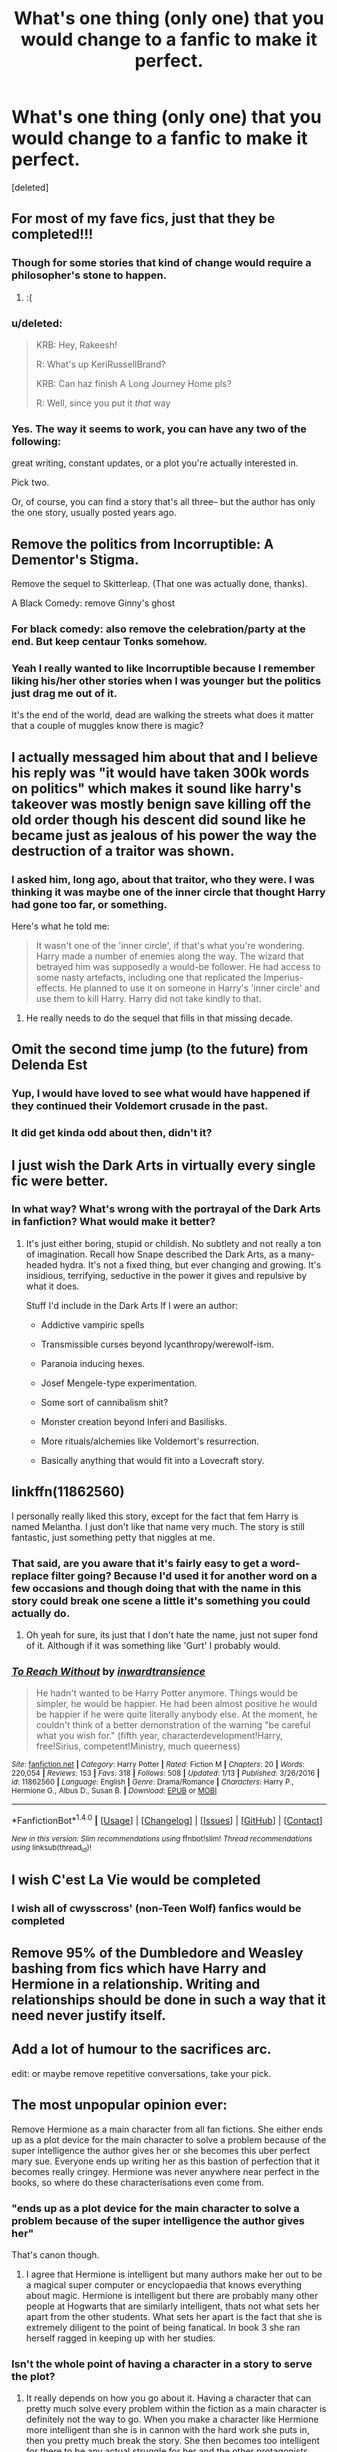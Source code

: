 #+TITLE: What's one thing (only one) that you would change to a fanfic to make it perfect.

* What's one thing (only one) that you would change to a fanfic to make it perfect.
:PROPERTIES:
:Score: 18
:DateUnix: 1485189810.0
:DateShort: 2017-Jan-23
:END:
[deleted]


** For most of my fave fics, just that they be completed!!!
:PROPERTIES:
:Author: ayeayefitlike
:Score: 45
:DateUnix: 1485191207.0
:DateShort: 2017-Jan-23
:END:

*** Though for some stories that kind of change would require a philosopher's stone to happen.
:PROPERTIES:
:Author: Kazeto
:Score: 8
:DateUnix: 1485196904.0
:DateShort: 2017-Jan-23
:END:

**** :(
:PROPERTIES:
:Author: Clegko
:Score: 1
:DateUnix: 1485225124.0
:DateShort: 2017-Jan-24
:END:


*** u/deleted:
#+begin_quote
  KRB: Hey, Rakeesh!

  R: What's up KeriRussellBrand?

  KRB: Can haz finish A Long Journey Home pls?

  R: Well, since you put it /that/ way
#+end_quote
:PROPERTIES:
:Score: 2
:DateUnix: 1485240199.0
:DateShort: 2017-Jan-24
:END:


*** Yes. The way it seems to work, you can have any two of the following:

great writing, constant updates, or a plot you're actually interested in.

Pick two.

Or, of course, you can find a story that's all three-- but the author has only the one story, usually posted years ago.
:PROPERTIES:
:Author: NanlteSystems
:Score: 2
:DateUnix: 1485300250.0
:DateShort: 2017-Jan-25
:END:


** Remove the politics from Incorruptible: A Dementor's Stigma.

Remove the sequel to Skitterleap. (That one was actually done, thanks).

A Black Comedy: remove Ginny's ghost
:PROPERTIES:
:Author: Lord_Anarchy
:Score: 14
:DateUnix: 1485200954.0
:DateShort: 2017-Jan-23
:END:

*** For black comedy: also remove the celebration/party at the end. But keep centaur Tonks somehow.
:PROPERTIES:
:Author: LucretiusCarus
:Score: 7
:DateUnix: 1485202147.0
:DateShort: 2017-Jan-23
:END:


*** Yeah I really wanted to like Incorruptible because I remember liking his/her other stories when I was younger but the politics just drag me out of it.

It's the end of the world, dead are walking the streets what does it matter that a couple of muggles know there is magic?
:PROPERTIES:
:Author: IHATEHERMIONESUE
:Score: 3
:DateUnix: 1485209391.0
:DateShort: 2017-Jan-24
:END:


** I actually messaged him about that and I believe his reply was "it would have taken 300k words on politics" which makes it sound like harry's takeover was mostly benign save killing off the old order though his descent did sound like he became just as jealous of his power the way the destruction of a traitor was shown.
:PROPERTIES:
:Author: viol8er
:Score: 11
:DateUnix: 1485192270.0
:DateShort: 2017-Jan-23
:END:

*** I asked him, long ago, about that traitor, who they were. I was thinking it was maybe one of the inner circle that thought Harry had gone too far, or something.

Here's what he told me:

#+begin_quote
  It wasn't one of the 'inner circle', if that's what you're wondering. Harry made a number of enemies along the way. The wizard that betrayed him was supposedly a would-be follower. He had access to some nasty artefacts, including one that replicated the Imperius-effects. He planned to use it on someone in Harry's 'inner circle' and use them to kill Harry. Harry did not take kindly to that.
#+end_quote
:PROPERTIES:
:Author: lord_geryon
:Score: 8
:DateUnix: 1485242770.0
:DateShort: 2017-Jan-24
:END:

**** He really needs to do the sequel that fills in that missing decade.
:PROPERTIES:
:Author: viol8er
:Score: 2
:DateUnix: 1485243014.0
:DateShort: 2017-Jan-24
:END:


** Omit the second time jump (to the future) from Delenda Est
:PROPERTIES:
:Author: svipy
:Score: 24
:DateUnix: 1485193938.0
:DateShort: 2017-Jan-23
:END:

*** Yup, I would have loved to see what would have happened if they continued their Voldemort crusade in the past.
:PROPERTIES:
:Author: MarauderMoriarty
:Score: 4
:DateUnix: 1485220306.0
:DateShort: 2017-Jan-24
:END:


*** It did get kinda odd about then, didn't it?
:PROPERTIES:
:Author: Clegko
:Score: 3
:DateUnix: 1485225146.0
:DateShort: 2017-Jan-24
:END:


** I just wish the Dark Arts in virtually every single fic were better.
:PROPERTIES:
:Author: yarglethatblargle
:Score: 10
:DateUnix: 1485207586.0
:DateShort: 2017-Jan-24
:END:

*** In what way? What's wrong with the portrayal of the Dark Arts in fanfiction? What would make it better?
:PROPERTIES:
:Author: Execute13
:Score: 1
:DateUnix: 1485348541.0
:DateShort: 2017-Jan-25
:END:

**** It's just either boring, stupid or childish. No subtlety and not really a ton of imagination. Recall how Snape described the Dark Arts, as a many-headed hydra. It's not a fixed thing, but ever changing and growing. It's insidious, terrifying, seductive in the power it gives and repulsive by what it does.

Stuff I'd include in the Dark Arts If I were an author:

- Addictive vampiric spells

- Transmissible curses beyond lycanthropy/werewolf-ism.

- Paranoia inducing hexes.

- Josef Mengele-type experimentation.

- Some sort of cannibalism shit?

- Monster creation beyond Inferi and Basilisks.

- More rituals/alchemies like Voldemort's resurrection.

- Basically anything that would fit into a Lovecraft story.
:PROPERTIES:
:Author: yarglethatblargle
:Score: 1
:DateUnix: 1485359666.0
:DateShort: 2017-Jan-25
:END:


** linkffn(11862560)

I personally really liked this story, except for the fact that fem Harry is named Melantha. I just don't like that name very much. The story is still fantastic, just something petty that niggles at me.
:PROPERTIES:
:Author: Kil_La_Kill_Yourself
:Score: 9
:DateUnix: 1485196305.0
:DateShort: 2017-Jan-23
:END:

*** That said, are you aware that it's fairly easy to get a word-replace filter going? Because I'd used it for another word on a few occasions and though doing that with the name in this story could break one scene a little it's something you could actually do.
:PROPERTIES:
:Author: Kazeto
:Score: 3
:DateUnix: 1485197064.0
:DateShort: 2017-Jan-23
:END:

**** Oh yeah for sure, its just that I don't hate the name, just not super fond of it. Although if it was something like 'Gurt' I probably would.
:PROPERTIES:
:Author: Kil_La_Kill_Yourself
:Score: 5
:DateUnix: 1485199220.0
:DateShort: 2017-Jan-23
:END:


*** [[http://www.fanfiction.net/s/11862560/1/][*/To Reach Without/*]] by [[https://www.fanfiction.net/u/4677330/inwardtransience][/inwardtransience/]]

#+begin_quote
  He hadn't wanted to be Harry Potter anymore. Things would be simpler, he would be happier. He had been almost positive he would be happier if he were quite literally anybody else. At the moment, he couldn't think of a better demonstration of the warning "be careful what you wish for." (fifth year, characterdevelopment!Harry, free!Sirius, competent!Ministry, much queerness)
#+end_quote

^{/Site/: [[http://www.fanfiction.net/][fanfiction.net]] *|* /Category/: Harry Potter *|* /Rated/: Fiction M *|* /Chapters/: 20 *|* /Words/: 220,054 *|* /Reviews/: 153 *|* /Favs/: 318 *|* /Follows/: 508 *|* /Updated/: 1/13 *|* /Published/: 3/26/2016 *|* /id/: 11862560 *|* /Language/: English *|* /Genre/: Drama/Romance *|* /Characters/: Harry P., Hermione G., Albus D., Susan B. *|* /Download/: [[http://www.ff2ebook.com/old/ffn-bot/index.php?id=11862560&source=ff&filetype=epub][EPUB]] or [[http://www.ff2ebook.com/old/ffn-bot/index.php?id=11862560&source=ff&filetype=mobi][MOBI]]}

--------------

*FanfictionBot*^{1.4.0} *|* [[[https://github.com/tusing/reddit-ffn-bot/wiki/Usage][Usage]]] | [[[https://github.com/tusing/reddit-ffn-bot/wiki/Changelog][Changelog]]] | [[[https://github.com/tusing/reddit-ffn-bot/issues/][Issues]]] | [[[https://github.com/tusing/reddit-ffn-bot/][GitHub]]] | [[[https://www.reddit.com/message/compose?to=tusing][Contact]]]

^{/New in this version: Slim recommendations using/ ffnbot!slim! /Thread recommendations using/ linksub(thread_id)!}
:PROPERTIES:
:Author: FanfictionBot
:Score: 2
:DateUnix: 1485196312.0
:DateShort: 2017-Jan-23
:END:


** I wish C'est La Vie would be completed
:PROPERTIES:
:Author: ladyboner_22
:Score: 7
:DateUnix: 1485215594.0
:DateShort: 2017-Jan-24
:END:

*** I wish all of cwysscross' (non-Teen Wolf) fanfics would be completed
:PROPERTIES:
:Author: Yurika_BLADE
:Score: 2
:DateUnix: 1485238749.0
:DateShort: 2017-Jan-24
:END:


** Remove 95% of the Dumbledore and Weasley bashing from fics which have Harry and Hermione in a relationship. Writing and relationships should be done in such a way that it need never justify itself.
:PROPERTIES:
:Author: DZCreeper
:Score: 7
:DateUnix: 1485234661.0
:DateShort: 2017-Jan-24
:END:


** Add a lot of humour to the sacrifices arc.

edit: or maybe remove repetitive conversations, take your pick.
:PROPERTIES:
:Author: Murky_Red
:Score: 5
:DateUnix: 1485225715.0
:DateShort: 2017-Jan-24
:END:


** The most unpopular opinion ever:

Remove Hermione as a main character from all fan fictions. She either ends up as a plot device for the main character to solve a problem because of the super intelligence the author gives her or she becomes this uber perfect mary sue. Everyone ends up writing her as this bastion of perfection that it becomes really cringey. Hermione was never anywhere near perfect in the books, so where do these characterisations even come from.
:PROPERTIES:
:Author: MarauderMoriarty
:Score: 14
:DateUnix: 1485220707.0
:DateShort: 2017-Jan-24
:END:

*** "ends up as a plot device for the main character to solve a problem because of the super intelligence the author gives her"

That's canon though.
:PROPERTIES:
:Score: 14
:DateUnix: 1485226294.0
:DateShort: 2017-Jan-24
:END:

**** I agree that Hermione is intelligent but many authors make her out to be a magical super computer or encyclopaedia that knows everything about magic. Hermione is intelligent but there are probably many other people at Hogwarts that are similarly intelligent, thats not what sets her apart from the other students. What sets her apart is the fact that she is extremely diligent to the point of being fanatical. In book 3 she ran herself ragged in keeping up with her studies.
:PROPERTIES:
:Author: MarauderMoriarty
:Score: 9
:DateUnix: 1485227604.0
:DateShort: 2017-Jan-24
:END:


*** Isn't the whole point of having a character in a story to serve the plot?
:PROPERTIES:
:Score: 2
:DateUnix: 1485241038.0
:DateShort: 2017-Jan-24
:END:

**** It really depends on how you go about it. Having a character that can pretty much solve every problem within the fiction as a main character is definitely not the way to go. When you make a character like Hermione more intelligent than she is in cannon with the hard work she puts in, then you pretty much break the story. She then becomes too intelligent for there to be any actual struggle for her and the other protagonists.
:PROPERTIES:
:Author: MarauderMoriarty
:Score: 3
:DateUnix: 1485241490.0
:DateShort: 2017-Jan-24
:END:

***** If hermione is a problem because she is smart, then how do you deal with Dumbledore? He's not just smart, he also has decades of experience, and much more influence and power (of all kinds) than Hermione.

In other words, if Hermione breaks your plot, then Dumbledore would crush it to fine powder just looking at it.
:PROPERTIES:
:Author: Starfox5
:Score: 3
:DateUnix: 1485253451.0
:DateShort: 2017-Jan-24
:END:

****** It's not that Hermione is smart because that is a cannon fact, it's that authors tend to exaggerate her intelligence to the point where her not solving a problem immediately would be plot induced stupidity(dumbing down a character for the sake of advancement of the plot).

As to your point with Dumbledore, even in the cannon story(for most of the story anyway) he is pretty much just a bystander that only gets involved when the protagonists are completely screwed. Could you imagine a proactive Dumbledore that is directly involved in all of Harry's adventures? As you said, he would crush the plot.
:PROPERTIES:
:Author: MarauderMoriarty
:Score: 5
:DateUnix: 1485254802.0
:DateShort: 2017-Jan-24
:END:

******* He would crush the canon plot - which isn't hard. JKR herself said once that a helpful librarian at Hogwarts would have solved half her plots.

I haven't had many problems with writing a proactive Dumbledore.
:PROPERTIES:
:Author: Starfox5
:Score: 3
:DateUnix: 1485255143.0
:DateShort: 2017-Jan-24
:END:

******** To write a proactive Dumbledore you would need to seriously up the intelligence of Voldemort because cannon Voldemort just wouldn't hold up to someone like proactive!Dumbledore.
:PROPERTIES:
:Author: MarauderMoriarty
:Score: 5
:DateUnix: 1485255674.0
:DateShort: 2017-Jan-24
:END:

********* Or making the Ministry far more sympathetic to Voldemort's cause and far more hostile to Dumbledore, like in [[https://www.tthfanfic.org/Story-30822][Hermione Granger and the Boy Who Lived]]. In that Story, [[/spoiler][Ministry was populated by aristocrats (purebloods) who were pissed off by the decline of the British Empire and the rise of common rabbles (liberal democracy), so many rallied around Riddle who showed them incredible technologies and promised to regain glory for Britain]]. The Order was a highly effective organization, and the kids were really scary.
:PROPERTIES:
:Author: InquisitorCOC
:Score: 5
:DateUnix: 1485270685.0
:DateShort: 2017-Jan-24
:END:


********* Indeed. I tend to write Voldemort as a man - like Dumbledore - who prefers plans that advance his goals even if they fail and that don't depend on luck and coincidences.

As an example, in "Patron", Harry was forced into the Tournament, but that was just a diversion, to keep Dumbledore busy so Barty could prepare Voldemort's resurrection without interference. Dumbledore suspected that, but still was forced to up the security to counter the sabotage attempts. At the same time, his reputation suffered some with each incident during the Tournament that couldn't be dealt with quietly, even if neither Harry nor the other champions were hurt, forcing Dumbledore to spend more time on maintaining his influence. And Voldemort set up a strawman to take the fall, so the Ministry would think they caught the culprit behind the sabotage and would not suspect his return. Dumbledore though knew of the Dark Lord's actions thanks to Harry's visions, but played along, so Voldemort would keep thinking that he had succeeded, while preparing his own moves.
:PROPERTIES:
:Author: Starfox5
:Score: 2
:DateUnix: 1485256867.0
:DateShort: 2017-Jan-24
:END:

********** That's exactly how I imagined a Dumbledore VS. Voldemort, they would always be thinking many moves ahead, seeing the bigger picture. An intelligent Voldemort without an intelligent and proactive Dumbledore is only going to go one way, with Voldemort conquering wizarding Britain.
:PROPERTIES:
:Author: MarauderMoriarty
:Score: 2
:DateUnix: 1485257527.0
:DateShort: 2017-Jan-24
:END:


** This story needs a sequel.
:PROPERTIES:
:Author: InquisitorCOC
:Score: 7
:DateUnix: 1485190725.0
:DateShort: 2017-Jan-23
:END:


** [deleted]
:PROPERTIES:
:Score: 4
:DateUnix: 1485191809.0
:DateShort: 2017-Jan-23
:END:

*** [deleted]
:PROPERTIES:
:Score: 2
:DateUnix: 1485195705.0
:DateShort: 2017-Jan-23
:END:


*** The harem situation is pretty understated from what you'd expect from a 'harem story'.
:PROPERTIES:
:Author: Huntrrz
:Score: 2
:DateUnix: 1485196875.0
:DateShort: 2017-Jan-23
:END:


** [[http://www.fanfiction.net/s/11858167/1/][*/The Sum of Their Parts/*]] by [[https://www.fanfiction.net/u/7396284/holdmybeer][/holdmybeer/]]

#+begin_quote
  For Teddy Lupin, Harry Potter would become a Dark Lord. For Teddy Lupin, Harry Potter would take down the Ministry or die trying. He should have known that Hermione and Ron wouldn't let him do it alone.
#+end_quote

^{/Site/: [[http://www.fanfiction.net/][fanfiction.net]] *|* /Category/: Harry Potter *|* /Rated/: Fiction M *|* /Chapters/: 11 *|* /Words/: 143,267 *|* /Reviews/: 535 *|* /Favs/: 1,878 *|* /Follows/: 1,042 *|* /Updated/: 4/12/2016 *|* /Published/: 3/24/2016 *|* /Status/: Complete *|* /id/: 11858167 *|* /Language/: English *|* /Characters/: Harry P., Ron W., Hermione G., George W. *|* /Download/: [[http://www.ff2ebook.com/old/ffn-bot/index.php?id=11858167&source=ff&filetype=epub][EPUB]] or [[http://www.ff2ebook.com/old/ffn-bot/index.php?id=11858167&source=ff&filetype=mobi][MOBI]]}

--------------

*FanfictionBot*^{1.4.0} *|* [[[https://github.com/tusing/reddit-ffn-bot/wiki/Usage][Usage]]] | [[[https://github.com/tusing/reddit-ffn-bot/wiki/Changelog][Changelog]]] | [[[https://github.com/tusing/reddit-ffn-bot/issues/][Issues]]] | [[[https://github.com/tusing/reddit-ffn-bot/][GitHub]]] | [[[https://www.reddit.com/message/compose?to=tusing][Contact]]]

^{/New in this version: Slim recommendations using/ ffnbot!slim! /Thread recommendations using/ linksub(thread_id)!}
:PROPERTIES:
:Author: FanfictionBot
:Score: 2
:DateUnix: 1485189817.0
:DateShort: 2017-Jan-23
:END:


** For Twists of Fate linkedffn(2737363) to be finished rip
:PROPERTIES:
:Author: Theheroboy
:Score: 2
:DateUnix: 1485215385.0
:DateShort: 2017-Jan-24
:END:


** [deleted]
:PROPERTIES:
:Score: 2
:DateUnix: 1485196003.0
:DateShort: 2017-Jan-23
:END:

*** [[http://www.fanfiction.net/s/8379655/1/][*/Hogwarts Battle School/*]] by [[https://www.fanfiction.net/u/1023780/Kwan-Li][/Kwan Li/]]

#+begin_quote
  AU. Voldemort kills Dumbledore but is defeated by a child. In the aftermath, Snape becomes the Headmaster and radically changes Hogwarts. Harry Potter of House Slytherin begins his Third Year at Hogwarts Battle School and realizes that friend and foe are too similar for his liking. Competing with allies and enemies, Harry finds there is a cost to winning.
#+end_quote

^{/Site/: [[http://www.fanfiction.net/][fanfiction.net]] *|* /Category/: Harry Potter *|* /Rated/: Fiction M *|* /Chapters/: 51 *|* /Words/: 358,343 *|* /Reviews/: 2,101 *|* /Favs/: 2,603 *|* /Follows/: 3,151 *|* /Updated/: 1/21 *|* /Published/: 7/31/2012 *|* /id/: 8379655 *|* /Language/: English *|* /Genre/: Adventure/Drama *|* /Characters/: Harry P., Hermione G., Severus S., Blaise Z. *|* /Download/: [[http://www.ff2ebook.com/old/ffn-bot/index.php?id=8379655&source=ff&filetype=epub][EPUB]] or [[http://www.ff2ebook.com/old/ffn-bot/index.php?id=8379655&source=ff&filetype=mobi][MOBI]]}

--------------

*FanfictionBot*^{1.4.0} *|* [[[https://github.com/tusing/reddit-ffn-bot/wiki/Usage][Usage]]] | [[[https://github.com/tusing/reddit-ffn-bot/wiki/Changelog][Changelog]]] | [[[https://github.com/tusing/reddit-ffn-bot/issues/][Issues]]] | [[[https://github.com/tusing/reddit-ffn-bot/][GitHub]]] | [[[https://www.reddit.com/message/compose?to=tusing][Contact]]]

^{/New in this version: Slim recommendations using/ ffnbot!slim! /Thread recommendations using/ linksub(thread_id)!}
:PROPERTIES:
:Author: FanfictionBot
:Score: 2
:DateUnix: 1485196041.0
:DateShort: 2017-Jan-23
:END:


** Sadly, PotDK would require two changes. But I would clean up ABC. You know, typos and such. Unless that's too broad a take on /one thing/ condition.
:PROPERTIES:
:Author: ScottPress
:Score: 1
:DateUnix: 1485213653.0
:DateShort: 2017-Jan-24
:END:

*** I was going to scold for using acronyms without defining them, then I realized I know exactly which too you were talking about. I hang out here too much...
:PROPERTIES:
:Author: metaridley18
:Score: 3
:DateUnix: 1485220009.0
:DateShort: 2017-Jan-24
:END:


*** Wat?
:PROPERTIES:
:Author: boom_bang_shazam
:Score: 2
:DateUnix: 1485226855.0
:DateShort: 2017-Jan-24
:END:

**** If you're referring to the acronyms, it's Prince of the Dark Kingdom and A Black Comedy.
:PROPERTIES:
:Author: ScottPress
:Score: 3
:DateUnix: 1485261786.0
:DateShort: 2017-Jan-24
:END:


** Linkffn(Resistance of Azkaban) would have the bit where Harry touches the veil removed.
:PROPERTIES:
:Author: Ch1pp
:Score: 1
:DateUnix: 1485244695.0
:DateShort: 2017-Jan-24
:END:

*** [[http://www.fanfiction.net/s/2980054/1/][*/The Resistance of Azkaban/*]] by [[https://www.fanfiction.net/u/524094/Shezza][/Shezza/]]

#+begin_quote
  It's been twenty five years since the death of Albus Dumbledore and the Ministry of Magic is now under the control of Lord Voldemort. Those who oppose him place themselves under the command of Harry Potter, former Auror and ruler of the island of Azkaban
#+end_quote

^{/Site/: [[http://www.fanfiction.net/][fanfiction.net]] *|* /Category/: Harry Potter *|* /Rated/: Fiction M *|* /Chapters/: 22 *|* /Words/: 146,999 *|* /Reviews/: 737 *|* /Favs/: 1,322 *|* /Follows/: 544 *|* /Updated/: 11/6/2007 *|* /Published/: 6/7/2006 *|* /Status/: Complete *|* /id/: 2980054 *|* /Language/: English *|* /Genre/: Adventure *|* /Characters/: Harry P. *|* /Download/: [[http://www.ff2ebook.com/old/ffn-bot/index.php?id=2980054&source=ff&filetype=epub][EPUB]] or [[http://www.ff2ebook.com/old/ffn-bot/index.php?id=2980054&source=ff&filetype=mobi][MOBI]]}

--------------

*FanfictionBot*^{1.4.0} *|* [[[https://github.com/tusing/reddit-ffn-bot/wiki/Usage][Usage]]] | [[[https://github.com/tusing/reddit-ffn-bot/wiki/Changelog][Changelog]]] | [[[https://github.com/tusing/reddit-ffn-bot/issues/][Issues]]] | [[[https://github.com/tusing/reddit-ffn-bot/][GitHub]]] | [[[https://www.reddit.com/message/compose?to=tusing][Contact]]]

^{/New in this version: Slim recommendations using/ ffnbot!slim! /Thread recommendations using/ linksub(thread_id)!}
:PROPERTIES:
:Author: FanfictionBot
:Score: 1
:DateUnix: 1485244714.0
:DateShort: 2017-Jan-24
:END:


** That linkffn(I'm Still Here by kathryn518) was alot more fast paced and cut all the unnecessary parts that doesn't advance the characters or the plot. My biggest issue is that it's highly meticulous and explains all the parts step by step. A good thing if the readers are novices to fanfiction, I remember being confused when reading a fic where someone named Daphne was introduced with little to no fanfare or explanation. The thing is I'm nolonger a novice at fanfiction, and just because they dedicate an entire chapter to the fem!Harry character doesn't mean it's going to drastically alter my perception of that fan!character. If she had a more drastic past or some other quirk that puts her appart from all the other fem!Harrys then it would be warrented. Only difference in this story is that she's Ravenclaw with Hermione and a few details that ultimately doesn't change anything.

I don't mind if it never got finished, I got imagination and enough travel times to think up great ending myself. It's just it never actually advanced past the first week. Partially because it also introduced everything in the beginning before even attempting to advance the plot, as if they can't introduce new things at the lull of the story. Now they used all their plot-twists and OC introductions in the first week and can't proceed without jumping the shark because the pacing got screwed in the beginning.

Only story that perfected this pacing issue is canon and linkffn(Harry Potter and the Boy Who Lived by the Santi)
:PROPERTIES:
:Author: KayanRider
:Score: 1
:DateUnix: 1485352217.0
:DateShort: 2017-Jan-25
:END:

*** [[http://www.fanfiction.net/s/5353809/1/][*/Harry Potter and the Boy Who Lived/*]] by [[https://www.fanfiction.net/u/1239654/The-Santi][/The Santi/]]

#+begin_quote
  Harry Potter loves, and is loved by, his parents, his godfather, and his brother. He isn't mistreated, abused, or neglected. So why is he a Dark Wizard? NonBWL!Harry. Not your typical Harry's brother is the Boy Who Lived story.
#+end_quote

^{/Site/: [[http://www.fanfiction.net/][fanfiction.net]] *|* /Category/: Harry Potter *|* /Rated/: Fiction M *|* /Chapters/: 12 *|* /Words/: 147,796 *|* /Reviews/: 4,285 *|* /Favs/: 9,414 *|* /Follows/: 9,812 *|* /Updated/: 1/3/2015 *|* /Published/: 9/3/2009 *|* /id/: 5353809 *|* /Language/: English *|* /Genre/: Adventure *|* /Characters/: Harry P. *|* /Download/: [[http://www.ff2ebook.com/old/ffn-bot/index.php?id=5353809&source=ff&filetype=epub][EPUB]] or [[http://www.ff2ebook.com/old/ffn-bot/index.php?id=5353809&source=ff&filetype=mobi][MOBI]]}

--------------

[[http://www.fanfiction.net/s/9704180/1/][*/I'm Still Here/*]] by [[https://www.fanfiction.net/u/4404355/kathryn518][/kathryn518/]]

#+begin_quote
  The second war with Voldemort never really ended, and there were no winners, certainly not Harry Potter who has lost everything. What will Harry do when a ritual from Voldemort sends him to another world? How will he manage in this new world in which he never existed, especially as he sees familiar events unfolding? Harry/Multi eventually.
#+end_quote

^{/Site/: [[http://www.fanfiction.net/][fanfiction.net]] *|* /Category/: Harry Potter *|* /Rated/: Fiction M *|* /Chapters/: 12 *|* /Words/: 251,149 *|* /Reviews/: 3,231 *|* /Favs/: 9,269 *|* /Follows/: 11,040 *|* /Updated/: 9/6/2015 *|* /Published/: 9/21/2013 *|* /id/: 9704180 *|* /Language/: English *|* /Genre/: Drama/Romance *|* /Characters/: Harry P., Hermione G., Fleur D. *|* /Download/: [[http://www.ff2ebook.com/old/ffn-bot/index.php?id=9704180&source=ff&filetype=epub][EPUB]] or [[http://www.ff2ebook.com/old/ffn-bot/index.php?id=9704180&source=ff&filetype=mobi][MOBI]]}

--------------

*FanfictionBot*^{1.4.0} *|* [[[https://github.com/tusing/reddit-ffn-bot/wiki/Usage][Usage]]] | [[[https://github.com/tusing/reddit-ffn-bot/wiki/Changelog][Changelog]]] | [[[https://github.com/tusing/reddit-ffn-bot/issues/][Issues]]] | [[[https://github.com/tusing/reddit-ffn-bot/][GitHub]]] | [[[https://www.reddit.com/message/compose?to=tusing][Contact]]]

^{/New in this version: Slim recommendations using/ ffnbot!slim! /Thread recommendations using/ linksub(thread_id)!}
:PROPERTIES:
:Author: FanfictionBot
:Score: 1
:DateUnix: 1485352247.0
:DateShort: 2017-Jan-25
:END:


** [deleted]
:PROPERTIES:
:Score: -4
:DateUnix: 1485203049.0
:DateShort: 2017-Jan-23
:END:

*** No-one's saying they should change anything, it's their story after all. But you must have read some fics you really enjoyed but just had bits that didn't seem right to you. We're just chatting to see if anyone else felt the same.
:PROPERTIES:
:Author: Ch1pp
:Score: 8
:DateUnix: 1485249883.0
:DateShort: 2017-Jan-24
:END:
